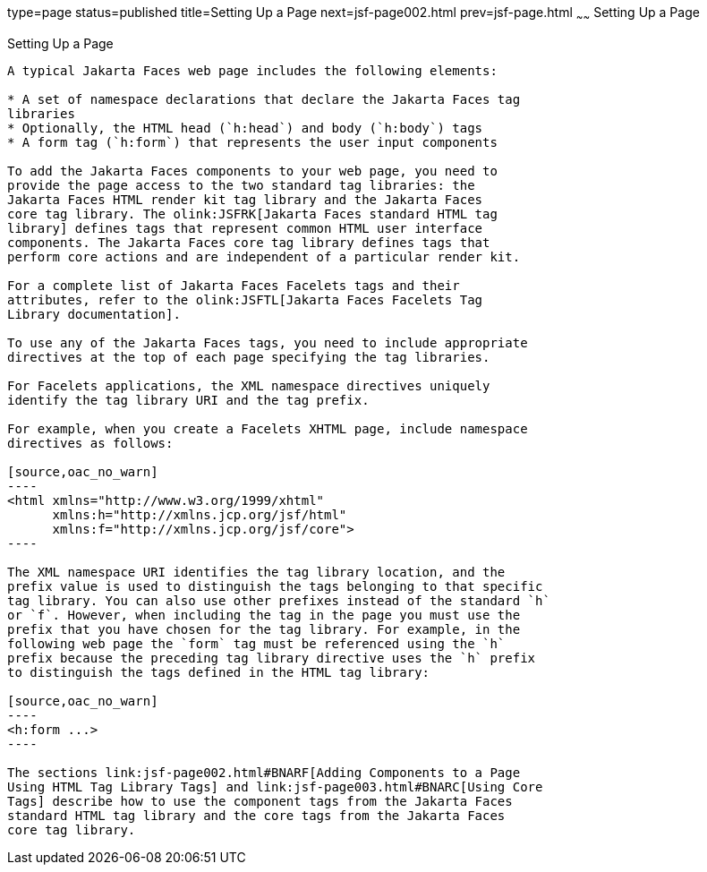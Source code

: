 type=page
status=published
title=Setting Up a Page
next=jsf-page002.html
prev=jsf-page.html
~~~~~~
Setting Up a Page
=================

[[BNARB]][[setting-up-a-page]]

Setting Up a Page
-----------------

A typical Jakarta Faces web page includes the following elements:

* A set of namespace declarations that declare the Jakarta Faces tag
libraries
* Optionally, the HTML head (`h:head`) and body (`h:body`) tags
* A form tag (`h:form`) that represents the user input components

To add the Jakarta Faces components to your web page, you need to
provide the page access to the two standard tag libraries: the
Jakarta Faces HTML render kit tag library and the Jakarta Faces
core tag library. The olink:JSFRK[Jakarta Faces standard HTML tag
library] defines tags that represent common HTML user interface
components. The Jakarta Faces core tag library defines tags that
perform core actions and are independent of a particular render kit.

For a complete list of Jakarta Faces Facelets tags and their
attributes, refer to the olink:JSFTL[Jakarta Faces Facelets Tag
Library documentation].

To use any of the Jakarta Faces tags, you need to include appropriate
directives at the top of each page specifying the tag libraries.

For Facelets applications, the XML namespace directives uniquely
identify the tag library URI and the tag prefix.

For example, when you create a Facelets XHTML page, include namespace
directives as follows:

[source,oac_no_warn]
----
<html xmlns="http://www.w3.org/1999/xhtml"
      xmlns:h="http://xmlns.jcp.org/jsf/html"
      xmlns:f="http://xmlns.jcp.org/jsf/core">
----

The XML namespace URI identifies the tag library location, and the
prefix value is used to distinguish the tags belonging to that specific
tag library. You can also use other prefixes instead of the standard `h`
or `f`. However, when including the tag in the page you must use the
prefix that you have chosen for the tag library. For example, in the
following web page the `form` tag must be referenced using the `h`
prefix because the preceding tag library directive uses the `h` prefix
to distinguish the tags defined in the HTML tag library:

[source,oac_no_warn]
----
<h:form ...>
----

The sections link:jsf-page002.html#BNARF[Adding Components to a Page
Using HTML Tag Library Tags] and link:jsf-page003.html#BNARC[Using Core
Tags] describe how to use the component tags from the Jakarta Faces
standard HTML tag library and the core tags from the Jakarta Faces
core tag library.


